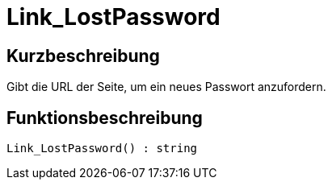 = Link_LostPassword
:keywords: Link_LostPassword
:page-index: false

//  auto generated content Thu, 06 Jul 2017 00:47:40 +0200
== Kurzbeschreibung

Gibt die URL der Seite, um ein neues Passwort anzufordern.

== Funktionsbeschreibung

[source,plenty]
----

Link_LostPassword() : string

----

